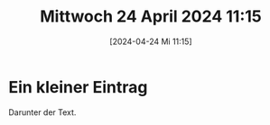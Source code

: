 #+title:      Mittwoch 24 April 2024 11:15
#+date:       [2024-04-24 Mi 11:15]
#+filetags:   :journal:
#+identifier: 20240424T111553

* Ein kleiner Eintrag
Darunter der Text.

